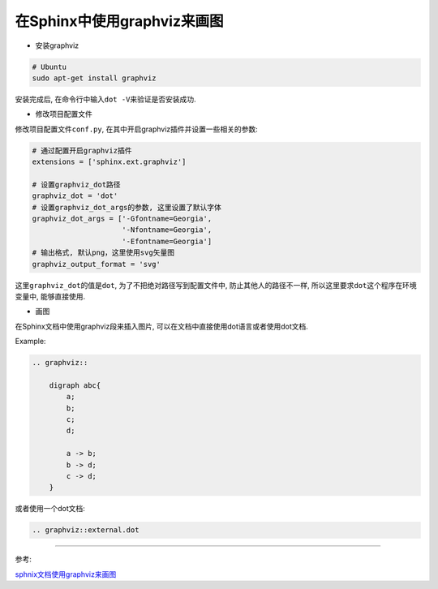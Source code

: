 在Sphinx中使用graphviz来画图
============================

-   安装graphviz

.. code-block:: shell

    # Ubuntu
    sudo apt-get install graphviz

安装完成后, 在命令行中输入\ ``dot -V``\ 来验证是否安装成功.

-   修改项目配置文件

修改项目配置文件\ ``conf.py``\ , 在其中开启graphviz插件并设置一些相关的参数:

.. code-block:: python

    # 通过配置开启graphviz插件
    extensions = ['sphinx.ext.graphviz']
  
    # 设置graphviz_dot路径
    graphviz_dot = 'dot'
    # 设置graphviz_dot_args的参数, 这里设置了默认字体
    graphviz_dot_args = ['-Gfontname=Georgia',
                         '-Nfontname=Georgia',
                         '-Efontname=Georgia']
    # 输出格式, 默认png，这里使用svg矢量图
    graphviz_output_format = 'svg'

这里\ ``graphviz_dot``\ 的值是\ ``dot``\ , 为了不把绝对路径写到配置文件中, 防止其他人的路径不一样, 所以这里要求\ ``dot``\ 这个程序在环境变量中, 能够直接使用.

-   画图

在Sphinx文档中使用graphviz段来插入图片, 可以在文档中直接使用dot语言或者使用dot文档.

Example:

.. code-block:: text

    .. graphviz::

        digraph abc{
            a;
            b;
            c;
            d;

            a -> b;
            b -> d;
            c -> d;
        }

或者使用一个dot文档:

.. code:: text

   .. graphviz::external.dot

--------------

参考:

`sphnix文档使用graphviz来画图 <https://www.chenyudong.com/archives/sphinx-docs-draw-graphic-with-graphviz.html>`__

